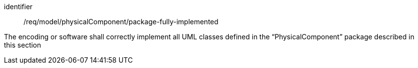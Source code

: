 [requirement,model=ogc]
====
[%metadata]
identifier:: /req/model/physicalComponent/package-fully-implemented

The encoding or software shall correctly implement all UML classes defined in the “PhysicalComponent” package described in this section
====